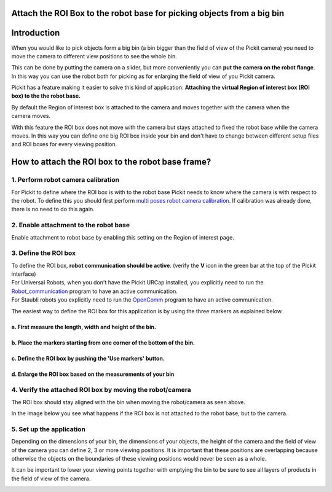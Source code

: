 Attach the ROI Box to the robot base for picking objects from a big bin
=======================================================================

Introduction
============

When you would like to pick objects form a big bin (a bin bigger than
the field of view of the Pickit camera) you need to move the camera to
different view positions to see the whole bin.

This can be done by putting the camera on a slider, but
more conveniently you can **put the camera on the robot flange**. In
this way you can use the robot both for picking as for enlarging the
field of view of you Pickit camera.

Pickit has a feature making it easier to solve this kind of
application: **Attaching the virtual Region of interest box (ROI box) to
the the robot base.**

By default the Region of interest box is attached to the camera and
moves together with the camera when the camera moves. 

|image0|

With this feature the ROI box does not move with the camera but stays
attached to fixed the robot base while the camera moves. In this way you
can define one big ROI box inside your bin and don't have to change
between different setup files and ROI boxes for every viewing position. 

|image1|

How to attach the ROI box to the robot base frame?
==================================================

1. Perform robot camera calibration
-----------------------------------

For Pickit to define where the ROI box is with to the robot base
Pickit needs to know where the camera is with respect to the robot. To
define this you should first perform `multi poses robot camera
calibration <http://support.pickit3d.com/article/35-how-to-execute-robot-camera-calibration#multipose_mounted>`__.
If calibration was already done, there is no need to do this again.

2. Enable attachment to the robot base
--------------------------------------

Enable attachment to robot base by enabling this setting on the Region
of interest page.

3. Define the ROI box
---------------------

.. raw:: html

   <div class="callout-yellow">

| To define the ROI box, **robot communication should be active**.
  (verify the **V** icon in the green bar at the top of the Pickit
  interface)
| For Universal Robots, when you don't have the Pickit URCap installed,
  you explicitly need to run the 
  `Robot\_communication <http://support.pickit3d.com/article/36-pick-it-robot-programs>`__
  program to have an active communication.
| For Staubli robots you explicitly need to run
  the \ `OpenComm <http://support.pickit3d.com/article/36-pick-it-robot-programs>`__
  program to have an active communication.

.. raw:: html

   </div>

The easiest way to define the ROI box for this application is by using
the three markers as explained below.

a. First measure the length, width and height of the bin.
^^^^^^^^^^^^^^^^^^^^^^^^^^^^^^^^^^^^^^^^^^^^^^^^^^^^^^^^^

|image2|

b. Place the markers starting from one corner of the bottom of the bin.
^^^^^^^^^^^^^^^^^^^^^^^^^^^^^^^^^^^^^^^^^^^^^^^^^^^^^^^^^^^^^^^^^^^^^^^

|image3|

c. Define the ROI box by pushing the 'Use markers' button.
^^^^^^^^^^^^^^^^^^^^^^^^^^^^^^^^^^^^^^^^^^^^^^^^^^^^^^^^^^

|image4|\ d. Enlarge the ROI box based on the measurements of your bin
^^^^^^^^^^^^^^^^^^^^^^^^^^^^^^^^^^^^^^^^^^^^^^^^^^^^^^^^^^^^^^^^^^^^^^

|image5|

4. Verify the attached ROI box by moving the robot/camera
---------------------------------------------------------

|image6|

The ROI box should stay aligned with the bin when moving the
robot/camera as seen above.

In the image below you see what happens if the ROI box is not attached
to the robot base, but to the camera.

|image7|

5. Set up the application
-------------------------

Depending on the dimensions of your bin, the dimensions of your objects,
the height of the camera and the field of view of the camera you can
define 2, 3 or more viewing positions. It is important that these
positions are overlapping because otherwise the objects on the
boundaries of these viewing positions would never be seen as a whole. 

It can be important to lower your viewing points together with emptying
the bin to be sure to see all layers of products in the field of view of
the camera.

|image8|

.. |image0| image:: https://s3.amazonaws.com/helpscout.net/docs/assets/583bf3f79033600698173725/images/58d549912c7d3a79f5f90076/file-gFoJDEPjiS.gif
.. |image1| image:: https://s3.amazonaws.com/helpscout.net/docs/assets/583bf3f79033600698173725/images/58d3f97e2c7d3a79f5f8f90b/file-zmXaXqhcoA.gif
.. |image2| image:: https://s3.amazonaws.com/helpscout.net/docs/assets/583bf3f79033600698173725/images/58d3f82a2c7d3a79f5f8f8f9/file-ICodpgGOSc.png
.. |image3| image:: https://s3.amazonaws.com/helpscout.net/docs/assets/583bf3f79033600698173725/images/58d3f59cdd8c8e7f5974d540/file-kxIK96xZiH.png
.. |image4| image:: https://s3.amazonaws.com/helpscout.net/docs/assets/583bf3f79033600698173725/images/58d3f85c2c7d3a79f5f8f8fe/file-9QymVeJgM1.png
.. |image5| image:: https://s3.amazonaws.com/helpscout.net/docs/assets/583bf3f79033600698173725/images/58d3f8d0dd8c8e7f5974d566/file-E4v0TBmCyP.png
.. |image6| image:: https://s3.amazonaws.com/helpscout.net/docs/assets/583bf3f79033600698173725/images/58d3f97e2c7d3a79f5f8f90b/file-zmXaXqhcoA.gif
.. |image7| image:: https://s3.amazonaws.com/helpscout.net/docs/assets/583bf3f79033600698173725/images/58d549912c7d3a79f5f90076/file-gFoJDEPjiS.gif
.. |image8| image:: https://s3.amazonaws.com/helpscout.net/docs/assets/583bf3f79033600698173725/images/58da6f92dd8c8e5c5730ea55/file-DogUVJK7Ws.png

